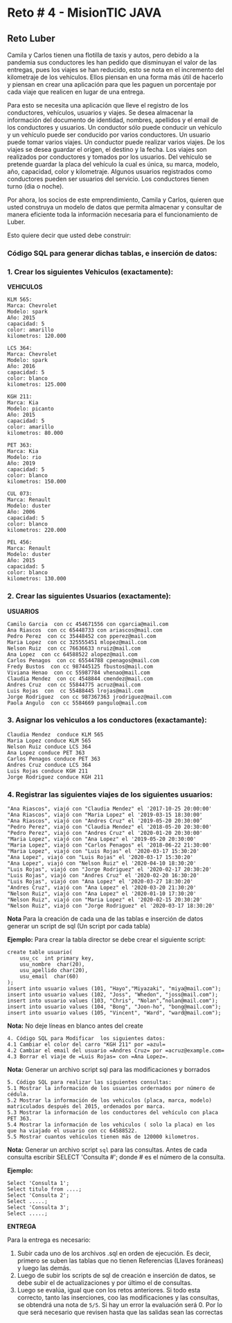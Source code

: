 * Reto # 4 - MisionTIC JAVA
** Reto Luber
Camila y Carlos tienen una flotilla de taxis y autos, pero debido a la pandemia sus conductores les han pedido que disminuyan el valor de las entregas, pues los viajes se han reducido, esto se nota en el incremento del kilometraje de los vehículos. Ellos piensan en una forma más útil de hacerlo y piensan en crear una aplicación para que les paguen un porcentaje por cada viaje que realicen en lugar de una entrega.

Para esto se necesita una aplicación que lleve el registro de los conductores, vehículos, usuarios y viajes. Se desea almacenar la información del documento de identidad, nombres, apellidos y el email de los conductores y usuarios. Un conductor sólo puede conducir un vehículo y un vehículo puede ser conducido por varios conductores. Un usuario puede tomar varios viajes. Un conductor puede realizar varios viajes. De los viajes se desea guardar el origen, el destino y la fecha. Los viajes son realizados por conductores y tomados por los usuarios. Del vehículo se pretende guardar la placa del vehículo la cual es única, su marca, modelo, año, capacidad, color y kilometraje. Algunos usuarios registrados como conductores pueden ser usuarios del servicio. Los conductores tienen turno (dia o noche).

Por ahora, los socios de este emprendimiento, Camila y Carlos, quieren que usted construya un modelo de datos que permita almacenar y consultar de manera eficiente toda la información necesaria para el funcionamiento de Luber. 

Esto quiere decir que usted debe construir:

[[https://i.ibb.co/gS77LqW/entidad-relacion.png]]

*** Código SQL para generar dichas tablas, e inserción de datos:

*** 1. Crear los siguientes Vehiculos (exactamente):

*VEHICULOS*

#+BEGIN_SRC
KLM 565:
Marca: Chevrolet
Modelo: spark
Año: 2015
capacidad: 5
color: amarillo
kilometros: 120.000

LCS 364:
Marca: Chevrolet
Modelo: spark
Año: 2016
capacidad: 5
color: blanco
kilometros: 125.000

KGH 211:
Marca: Kia
Modelo: picanto
Año: 2015
capacidad: 5
color: amarillo
kilometros: 80.000

PET 363:
Marca: Kia
Modelo: rio
Año: 2019
capacidad: 5
color: blanco
kilometros: 150.000

CUL 073:
Marca: Renault
Modelo: duster
Año: 2006
capacidad: 5
color: blanco
kilometros: 220.000

PEL 456:
Marca: Renault
Modelo: duster
Año: 2015
capacidad: 5
color: blanco
kilometros: 130.000
#+END_SRC

*** 2. Crear las siguientes Usuarios (exactamente):

*USUARIOS*

#+BEGIN_SRC
Camilo Garcia  con cc 454671556 con cgarcia@mail.com
Ana Riascos  con cc 65448733 con ariascos@mail.com
Pedro Perez  con cc 35448452 con pperez@mail.com
Maria Lopez  con cc 325555451 mlopez@mail.com
Nelson Ruiz  con cc 76636633 nruiz@mail.com
Ana Lopez  con cc 64588522 alopez@mail.com
Carlos Penagos  con cc 65544788 cpenagos@mail.com
Fredy Bustos  con cc 987445125 fbustos@mail.com
Viviana Henao  con cc 55987784 vhenao@mail.com
Claudia Mendez  con cc 4548844 cmendez@mail.com
Andres Cruz  con cc 55844775 acruz@mail.com
Luis Rojas  con  cc 55488445 lrojas@mail.com
Jorge Rodriguez  con cc 987367363 jrodriguez@mail.com
Paola Angulo  con cc 5584669 pangulo@mail.com
#+END_SRC

*** 3. Asignar los vehiculos a los conductores (exactamante):

#+BEGIN_SRC
Claudia Mendez  conduce KLM 565
Maria Lopez conduce KLM 565
Nelson Ruiz conduce LCS 364
Ana Lopez conduce PET 363
Carlos Penagos conduce PET 363
Andres Cruz conduce LCS 364
Luis Rojas conduce KGH 211
Jorge Rodriguez conduce KGH 211
#+END_SRC

*** 4. Registrar las siguientes viajes de los siguientes usuarios:

#+BEGIN_SRC
"Ana Riascos", viajó con "Claudia Mendez" el '2017-10-25 20:00:00'
"Ana Riascos", viajó con "Maria Lopez" el '2019-03-15 18:30:00'
"Ana Riascos", viajó con "Andres Cruz" el '2019-05-20 20:30:00’
"Pedro Perez", viajó con "Claudia Mendez" el '2018-05-20 20:30:00'
"Pedro Perez", viajó con "Andres Cruz" el '2020-01-20 20:30:00'
"Maria Lopez", viajó con "Ana Lopez" el '2019-05-20 20:30:00'
"Maria Lopez", viajó con "Carlos Penagos" el '2018-06-22 21:30:00'
"Maria Lopez", viajó con "Luis Rojas" el '2020-03-17 15:30:20'
"Ana Lopez", viajó con "Luis Rojas" el '2020-03-17 15:30:20'
"Ana Lopez", viajó con "Nelson Ruiz" el '2020-04-10 18:30:20'
"Luis Rojas", viajó con "Jorge Rodriguez" el '2020-02-17 20:30:20'
"Luis Rojas", viajó con "Andres Cruz" el '2020-02-20 16:30:20'
"Luis Rojas", viajó con "Ana Lopez" el '2020-03-27 18:30:20'
"Andres Cruz", viajó con "Ana Lopez" el '2020-03-20 21:30:20'
"Nelson Ruiz", viajó con "Ana Lopez" el '2020-01-10 17:30:20'
"Nelson Ruiz", viajó con "Maria Lopez" el '2020-02-15 20:30:20'
"Nelson Ruiz", viajó con "Jorge Rodriguez" el '2020-03-17 18:30:20'
#+END_SRC

*Nota* Para la creación de cada una de las tablas e inserción de datos generar un script de sql (Un script por cada tabla)

*Ejemplo:* Para crear la tabla director se debe crear el siguiente script:

#+BEGIN_SRC
create table usuario(
    usu_cc  int primary key,
    usu_nombre  char(20),
    usu_apellido char(20),
    usu_email  char(60)
);
insert into usuario values (101, "Hayo","Miyazaki", "miya@mail.com");
insert into usuario values (102, "Joss", "Whedon", "joss@mail.com");
insert into usuario values (103, "Chris", "Nolan",”nolan@mail.com");
insert into usuario values (104, "Bong", "Joon-ho", "bong@mail.com");
insert into usuario values (105, "Vincent", "Ward", "ward@mail.com");
#+END_SRC

*Nota:* No deje líneas en blanco antes del create

#+BEGIN_SRC
4. Código SQL para Modificar  los siguientes datos:
4.1 Cambiar el color del carro "KGH 211" por =azul=
4.2 Cambiar el email del usuario =Andres Cruz= por =acruz@example.com=
4.3 Borrar el viaje de =Luis Rojas= con =Ana Lopez=.
#+END_SRC

*Nota:* Generar un archivo script sql para las modificaciones y borrados

#+BEGIN_SRC
5. Código SQL para realizar las siguientes consultas:
5.1 Mostrar la información de los usuarios ordernados por número de cédula.
5.2 Mostrar la información de los vehiculos (placa, marca, modelo) matriculados después del 2015, ordenados por marca.
5.3 Mostrar la información de los conductores del vehículo con placa PET 363.
5.4 Mostrar la información de los vehiculos ( solo la placa) en los que ha viajado el usuario con cc 64588522.
5.5 Mostrar cuantos vehículos tienen más de 120000 kilometros.
#+END_SRC

*Nota:* Generar un archivo script =sql= para las consultas. Antes de cada consulta escribir SELECT 'Consulta #';  donde # es el número de la consulta.

*Ejemplo:*

#+BEGIN_SRC
Select 'Consulta 1';
Select titulo from ....;
Select 'Consulta 2';
Select .....;
Select 'Consulta 3';
Select .....;
#+END_SRC

*ENTREGA*

Para la entrega es necesario:

1. Subir cada uno de los archivos .sql en orden de ejecución. Es decir, primero se suben las tablas que no tienen Referencias (Llaves foráneas) y luego las demás. 
2. Luego de subir los scripts de sql de creación e inserción de datos, se debe subir el de actualizaciones y por último el de consultas. 
3. Luego se evalúa, igual que con los retos anteriores. Si todo esta correcto, tanto las inserciones, coo las modificaciones y las consultas, se obtendrá una nota de =5/5=. Si hay un error la evaluación será 0. Por lo que será necesario que revisen hasta que las salidas sean las correctas


